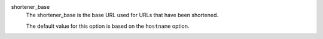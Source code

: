 .. inherit:: inside administration/configuration/options,//section[title=="web"]/definition_list
    :filter: ./definition_list/definition_list_item

shortener_base
    The shortener_base is the base URL used for URLs that have been shortened.

    The default value for this option is based on the ``hostname`` option.

